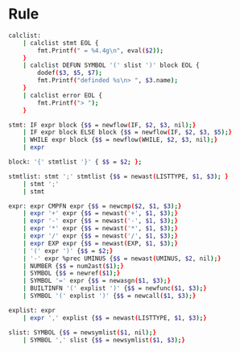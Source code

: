 * Rule

#+BEGIN_SRC sh
  calclist:
      | calclist stmt EOL {
          fmt.Printf(" = %4.4g\n", eval($2));
      }
      | calclist DEFUN SYMBOL '(' slist ')' block EOL {
          dodef($3, $5, $7);
          fmt.Printf("definded %s\n> ", $3.name);
      }
      | calclist error EOL {
          fmt.Printf("> ");
      }

  stmt: IF expr block {$$ = newflow(IF, $2, $3, nil);}
      | IF expr block ELSE block {$$ = newflow(IF, $2, $3, $5);}
      | WHILE expr block {$$ = newflow(WHILE, $2, $3, nil);}
      | expr

  block: '{' stmtlist '}' { $$ = $2; };

  stmtlist: stmt ';' stmtlist {$$ = newast(LISTTYPE, $1, $3); }
      | stmt ';'
      | stmt

  expr: expr CMPFN expr {$$ = newcmp($2, $1, $3);}
      | expr '+' expr {$$ = newast('+', $1, $3);}
      | expr '-' expr {$$ = newast('-', $1, $3);}
      | expr '*' expr {$$ = newast('*', $1, $3);}
      | expr '/' expr {$$ = newast('/', $1, $3);}
      | expr EXP expr {$$ = newast(EXP, $1, $3);}
      | '(' expr ')' {$$ = $2;}
      | '-' expr %prec UMINUS {$$ = newast(UMINUS, $2, nil);}
      | NUMBER {$$ = num2ast($1);}
      | SYMBOL {$$ = newref($1);}
      | SYMBOL '=' expr {$$ = newasgn($1, $3);}
      | BUILTINFN '(' explist ')' {$$ = newfunc($1, $3);}
      | SYMBOL '(' explist ')' {$$ = newcall($1, $3);}

  explist: expr
      | expr ',' explist {$$ = newast(LISTTYPE, $1, $3);}

  slist: SYMBOL {$$ = newsymlist($1, nil);}
      | SYMBOL ',' slist {$$ = newsymlist($1, $3);}
#+END_SRC
